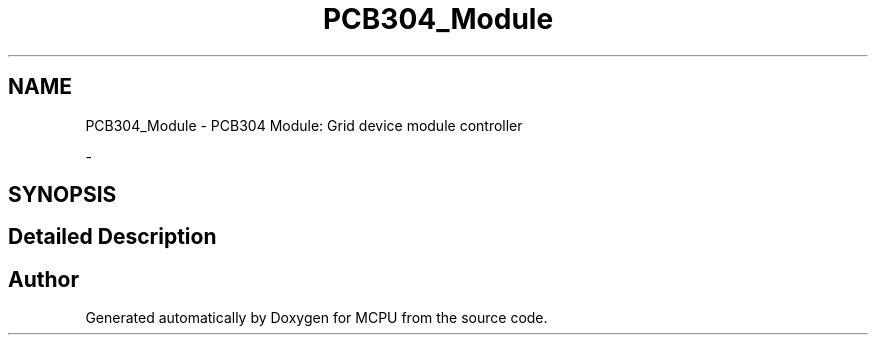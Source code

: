 .TH "PCB304_Module" 3 "MCPU" \" -*- nroff -*-
.ad l
.nh
.SH NAME
PCB304_Module \- PCB304 Module: Grid device module controller
.PP
 \- 
.br
  

.SH SYNOPSIS
.br
.PP
.SH "Detailed Description"
.PP 

.br
 


.SH "Author"
.PP 
Generated automatically by Doxygen for MCPU from the source code\&.
